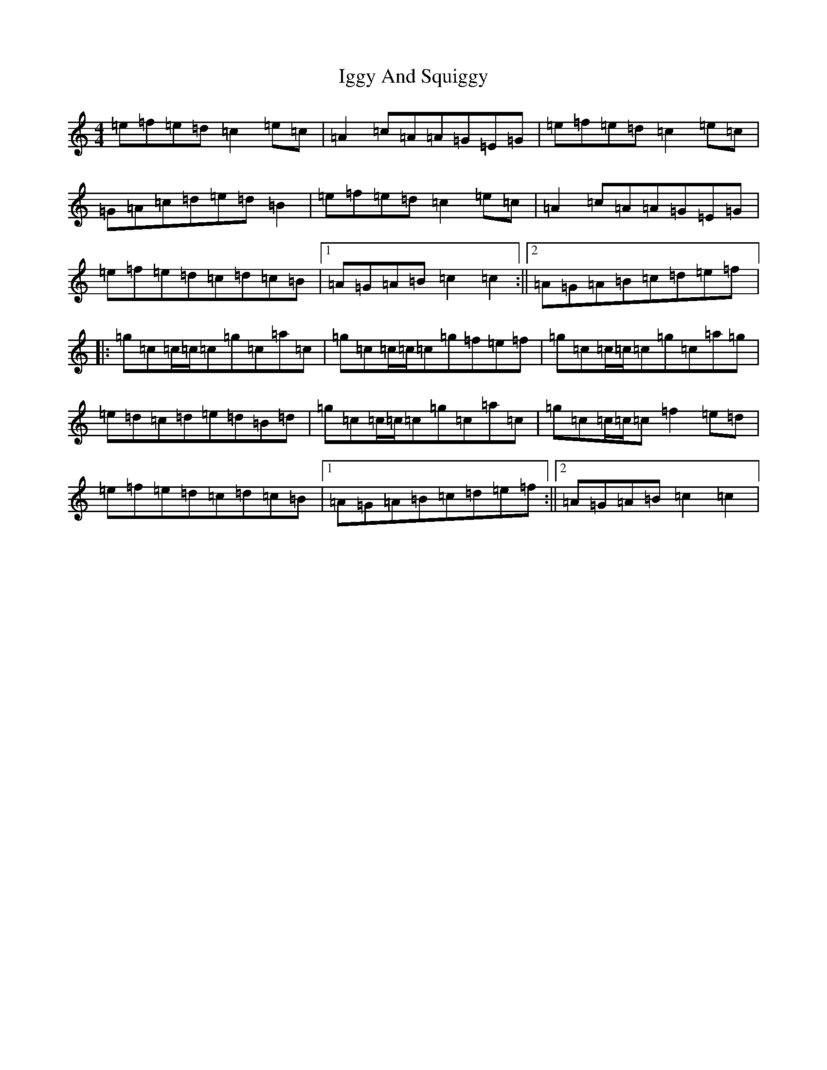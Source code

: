X: 9815
T: Iggy And Squiggy
S: https://thesession.org/tunes/7445#setting18935
R: reel
M:4/4
L:1/8
K: C Major
=e=f=e=d=c2=e=c|=A2=c=A=A=G=E=G|=e=f=e=d=c2=e=c|=G=A=c=d=e=d=B2|=e=f=e=d=c2=e=c|=A2=c=A=A=G=E=G|=e=f=e=d=c=d=c=B|1=A=G=A=B=c2=c2:||2=A=G=A=B=c=d=e=f|:=g=c=c/2=c/2=c=g=c=a=c|=g=c=c/2=c/2=c=g=f=e=f|=g=c=c/2=c/2=c=g=c=a=g|=e=d=c=d=e=d=B=d|=g=c=c/2=c/2=c=g=c=a=c|=g=c=c/2=c/2=c=f2=e=d|=e=f=e=d=c=d=c=B|1=A=G=A=B=c=d=e=f:||2=A=G=A=B=c2=c2|